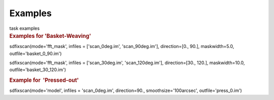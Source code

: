 Examples
========

.. container:: documentDescription description

   task examples

.. container:: section
   :name: content-core

   .. container::
      :name: parent-fieldname-text

      .. rubric:: Examples for 'Basket-Weaving'
         :name: examples-for-basket-weaving

      .. container:: casa-input-box

         sdfixscan(mode='fft_mask', infiles = ['scan_0deg.im',
         'scan_90deg.im'], direction=[0., 90.], maskwidth=5.0,
         outfile='basket_0_90.im')

         sdfixscan(mode='fft_mask', infiles = ['scan_30deg.im',
         'scan_120deg.im'], direction=[30., 120.], maskwidth=10.0,
         outfile='basket_30_120.im')

      .. rubric::  
         :name: section

      .. rubric:: Example for  'Pressed-out'
         :name: example-for-pressed-out

      .. container:: casa-input-box

         sdfixscan(mode='model', infiles = 'scan_0deg.im',
         direction=90., smoothsize='100arcsec', outfile='press_0.im')

.. container:: section
   :name: viewlet-below-content-body
